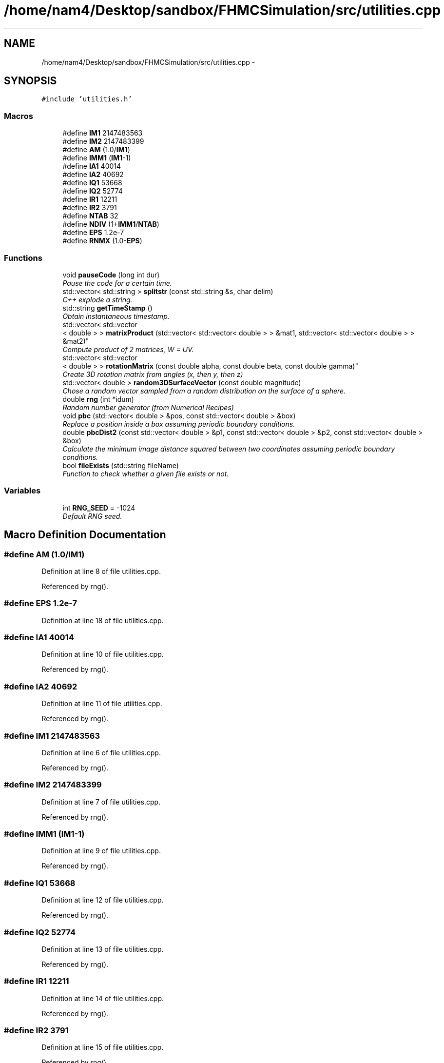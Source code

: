.TH "/home/nam4/Desktop/sandbox/FHMCSimulation/src/utilities.cpp" 3 "Thu Dec 22 2016" "Version v0.1.0" "Flat-Histogram Monte Carlo Simulation" \" -*- nroff -*-
.ad l
.nh
.SH NAME
/home/nam4/Desktop/sandbox/FHMCSimulation/src/utilities.cpp \- 
.SH SYNOPSIS
.br
.PP
\fC#include 'utilities\&.h'\fP
.br

.SS "Macros"

.in +1c
.ti -1c
.RI "#define \fBIM1\fP   2147483563"
.br
.ti -1c
.RI "#define \fBIM2\fP   2147483399"
.br
.ti -1c
.RI "#define \fBAM\fP   (1\&.0/\fBIM1\fP)"
.br
.ti -1c
.RI "#define \fBIMM1\fP   (\fBIM1\fP-1)"
.br
.ti -1c
.RI "#define \fBIA1\fP   40014"
.br
.ti -1c
.RI "#define \fBIA2\fP   40692"
.br
.ti -1c
.RI "#define \fBIQ1\fP   53668"
.br
.ti -1c
.RI "#define \fBIQ2\fP   52774"
.br
.ti -1c
.RI "#define \fBIR1\fP   12211"
.br
.ti -1c
.RI "#define \fBIR2\fP   3791"
.br
.ti -1c
.RI "#define \fBNTAB\fP   32"
.br
.ti -1c
.RI "#define \fBNDIV\fP   (1+\fBIMM1\fP/\fBNTAB\fP)"
.br
.ti -1c
.RI "#define \fBEPS\fP   1\&.2e-7"
.br
.ti -1c
.RI "#define \fBRNMX\fP   (1\&.0-\fBEPS\fP)"
.br
.in -1c
.SS "Functions"

.in +1c
.ti -1c
.RI "void \fBpauseCode\fP (long int dur)"
.br
.RI "\fIPause the code for a certain time\&. \fP"
.ti -1c
.RI "std::vector< std::string > \fBsplitstr\fP (const std::string &s, char delim)"
.br
.RI "\fIC++ explode a string\&. \fP"
.ti -1c
.RI "std::string \fBgetTimeStamp\fP ()"
.br
.RI "\fIObtain instantaneous timestamp\&. \fP"
.ti -1c
.RI "std::vector< std::vector
.br
< double > > \fBmatrixProduct\fP (std::vector< std::vector< double > > &mat1, std::vector< std::vector< double > > &mat2)"
.br
.RI "\fICompute product of 2 matrices, W = UV\&. \fP"
.ti -1c
.RI "std::vector< std::vector
.br
< double > > \fBrotationMatrix\fP (const double alpha, const double beta, const double gamma)"
.br
.RI "\fICreate 3D rotation matrix from angles (x, then y, then z) \fP"
.ti -1c
.RI "std::vector< double > \fBrandom3DSurfaceVector\fP (const double magnitude)"
.br
.RI "\fIChose a random vector sampled from a random distribution on the surface of a sphere\&. \fP"
.ti -1c
.RI "double \fBrng\fP (int *idum)"
.br
.RI "\fIRandom number generator (from Numerical Recipes) \fP"
.ti -1c
.RI "void \fBpbc\fP (std::vector< double > &pos, const std::vector< double > &box)"
.br
.RI "\fIReplace a position inside a box assuming periodic boundary conditions\&. \fP"
.ti -1c
.RI "double \fBpbcDist2\fP (const std::vector< double > &p1, const std::vector< double > &p2, const std::vector< double > &box)"
.br
.RI "\fICalculate the minimum image distance squared between two coordinates assuming periodic boundary conditions\&. \fP"
.ti -1c
.RI "bool \fBfileExists\fP (std::string fileName)"
.br
.RI "\fIFunction to check whether a given file exists or not\&. \fP"
.in -1c
.SS "Variables"

.in +1c
.ti -1c
.RI "int \fBRNG_SEED\fP = -1024"
.br
.RI "\fIDefault RNG seed\&. \fP"
.in -1c
.SH "Macro Definition Documentation"
.PP 
.SS "#define AM   (1\&.0/\fBIM1\fP)"

.PP
Definition at line 8 of file utilities\&.cpp\&.
.PP
Referenced by rng()\&.
.SS "#define EPS   1\&.2e-7"

.PP
Definition at line 18 of file utilities\&.cpp\&.
.SS "#define IA1   40014"

.PP
Definition at line 10 of file utilities\&.cpp\&.
.PP
Referenced by rng()\&.
.SS "#define IA2   40692"

.PP
Definition at line 11 of file utilities\&.cpp\&.
.PP
Referenced by rng()\&.
.SS "#define IM1   2147483563"

.PP
Definition at line 6 of file utilities\&.cpp\&.
.PP
Referenced by rng()\&.
.SS "#define IM2   2147483399"

.PP
Definition at line 7 of file utilities\&.cpp\&.
.PP
Referenced by rng()\&.
.SS "#define IMM1   (\fBIM1\fP-1)"

.PP
Definition at line 9 of file utilities\&.cpp\&.
.PP
Referenced by rng()\&.
.SS "#define IQ1   53668"

.PP
Definition at line 12 of file utilities\&.cpp\&.
.PP
Referenced by rng()\&.
.SS "#define IQ2   52774"

.PP
Definition at line 13 of file utilities\&.cpp\&.
.PP
Referenced by rng()\&.
.SS "#define IR1   12211"

.PP
Definition at line 14 of file utilities\&.cpp\&.
.PP
Referenced by rng()\&.
.SS "#define IR2   3791"

.PP
Definition at line 15 of file utilities\&.cpp\&.
.PP
Referenced by rng()\&.
.SS "#define NDIV   (1+\fBIMM1\fP/\fBNTAB\fP)"

.PP
Definition at line 17 of file utilities\&.cpp\&.
.PP
Referenced by rng()\&.
.SS "#define NTAB   32"

.PP
Definition at line 16 of file utilities\&.cpp\&.
.PP
Referenced by rng()\&.
.SS "#define RNMX   (1\&.0-\fBEPS\fP)"

.PP
Definition at line 19 of file utilities\&.cpp\&.
.PP
Referenced by rng()\&.
.SH "Function Documentation"
.PP 
.SS "bool fileExists (std::stringfileName)"

.PP
Function to check whether a given file exists or not\&. 
.PP
\fBParameters:\fP
.RS 4
\fIfileName\fP Name of file to check
.RE
.PP
\fBReturns:\fP
.RS 4
If file exists 
.RE
.PP

.PP
Definition at line 230 of file utilities\&.cpp\&.
.PP
Referenced by checkpoint::checkpoint(), checkpoint::load(), and tabulated::loadPotential()\&.
.PP
.nf
230                                     {
231     struct stat stFileInfo;
232 
233     if (stat(fileName\&.c_str(),&stFileInfo) == 0)
234         return true;
235     else
236         return false;
237 }
.fi
.SS "std::string getTimeStamp ()"

.PP
Obtain instantaneous timestamp\&. 
.PP
\fBReturns:\fP
.RS 4
char* timestamp 
.RE
.PP

.PP
Definition at line 49 of file utilities\&.cpp\&.
.PP
Referenced by checkpoint::dump(), initialize(), checkpoint::load(), performCrossover(), performTMMC(), performWALA(), moves::print(), and simSystem::readConfig()\&.
.PP
.nf
49                           {
50     time_t rawtime;
51     time (&rawtime);
52     struct tm * timeinfo;
53     timeinfo = localtime (&rawtime);
54     char timestamp [80];
55     strftime (timestamp,80,"%d/%m/%Y %H:%M:%S",timeinfo);
56     std::string ans (timestamp);
57     return ans;
58 }
.fi
.SS "std::vector< std::vector < double > > matrixProduct (std::vector< std::vector< double > > &mat1, std::vector< std::vector< double > > &mat2)"

.PP
Compute product of 2 matrices, W = UV\&. 
.PP
\fBParameters:\fP
.RS 4
\fImat1\fP Matrix U 
.br
\fImat2\fP Matrix V 
.RE
.PP
\fBReturns:\fP
.RS 4
W 
.RE
.PP

.PP
Definition at line 67 of file utilities\&.cpp\&.
.PP
Referenced by rotationMatrix()\&.
.PP
.nf
67                                                                                                                                       {
68     std::vector < double > dummy (3, 0);
69     std::vector < std::vector < double > > W (3, dummy);
70 
71     for (unsigned int i = 0; i < 3; ++i) {
72         for (unsigned int j = 0; j < 3; ++j) {
73             W[i][j] = mat1[i][j]*mat2[j][i];
74         }
75     }
76 
77     return W;
78 }
.fi
.SS "void pauseCode (long intdur)"

.PP
Pause the code for a certain time\&. 
.PP
\fBParameters:\fP
.RS 4
\fIdur\fP Number of seconds to pause for 
.RE
.PP

.PP
Definition at line 26 of file utilities\&.cpp\&.
.PP
.nf
26                               {
27     long int temp = time(NULL) + dur;
28     while(temp > time(NULL));
29 }
.fi
.SS "void pbc (std::vector< double > &pos, const std::vector< double > &box)"

.PP
Replace a position inside a box assuming periodic boundary conditions\&. 
.PP
\fBParameters:\fP
.RS 4
\fIpos\fP Position to be placed in box 
.br
\fIbox\fP Box dimensions 
.RE
.PP

.PP
Definition at line 186 of file utilities\&.cpp\&.
.PP
Referenced by hardWallZ::energy(), squareWellWallZ::energy(), rightTriangleXZ::energy(), hardWallZ::inside(), and squareWellWallZ::inside()\&.
.PP
.nf
186                                                                       {
187     // generally while loops are faster than round statements
188     for (unsigned int i = 0; i < pos\&.size(); ++i) {
189         while (pos[i] < 0\&.0) {
190             pos[i] += box[i];
191         }
192         while (pos[i] >= box[i]) {
193             pos[i] -= box[i];
194         }
195     }
196 }
.fi
.SS "double pbcDist2 (const std::vector< double > &p1, const std::vector< double > &p2, const std::vector< double > &box)"

.PP
Calculate the minimum image distance squared between two coordinates assuming periodic boundary conditions\&. Coordinates do not have to be in the box to begin with\&.
.PP
\fBParameters:\fP
.RS 4
\fI\\p1\fP Position 1 
.br
\fI\\p1\fP Position 2 
.br
\fI\\box\fP Box size
.RE
.PP
\fBReturns:\fP
.RS 4
d2 (distance squared) 
.RE
.PP

.PP
Definition at line 207 of file utilities\&.cpp\&.
.PP
Referenced by lennardJones::energy(), fsLennardJones::energy(), cylinderZ::energy(), tabulated::energy(), squareWell::energy(), hardCore::energy(), cylinderZ::inside(), and aggVolBias3::make()\&.
.PP
.nf
207                                                                                                                   {
208     double d2 = 0\&.0;
209     for (unsigned int i = 0; i < p2\&.size(); ++i) {
210         double dr = p2[i] - p1[i];
211         while (dr < -box[i]/2\&.0) {
212             dr += box[i];
213         }
214         while (dr > box[i]/2\&.0) {
215             dr -= box[i];
216         }
217         d2 += dr*dr;
218     }
219 
220     return d2;
221 }
.fi
.SS "std::vector< double > random3DSurfaceVector (const doublemagnitude)"

.PP
Chose a random vector sampled from a random distribution on the surface of a sphere\&. 
.PP
\fBParameters:\fP
.RS 4
\fImagnitude\fP Mangitude of the vector (radius of sphere)
.RE
.PP
\fBReturns:\fP
.RS 4
ans double3 containing coordinates of vector 
.RE
.PP

.PP
Definition at line 124 of file utilities\&.cpp\&.
.PP
References rng(), and RNG_SEED\&.
.PP
Referenced by aggVolBias3::make()\&.
.PP
.nf
124                                                                     {
125     int success = 0;
126     std::vector < double > ans (3, 0);
127     while (success == 0) {
128         double r1 = rng(&RNG_SEED), r2 = rng(&RNG_SEED), x1 = 1\&.0-2\&.0*r1, x2 = 1\&.0-2\&.0*r2;
129         double sum2 = x1*x1+x2*x2;
130         if (sum2 < 1\&.0) {
131             ans[0] = 2*x1*sqrt(1-sum2)*magnitude;
132             ans[1] = 2*x2*sqrt(1-sum2)*magnitude;
133             ans[2] = (1-2\&.0*sum2)*magnitude;
134             success = 1;
135         }
136     }
137     return ans;
138 }
.fi
.SS "double rng (int *idum)"

.PP
Random number generator (from Numerical Recipes) 
.PP
\fBParameters:\fP
.RS 4
\fIidum\fP seed
.RE
.PP
\fBReturns:\fP
.RS 4
temp Pseudo-random number between [0, 1) 
.RE
.PP

.PP
Definition at line 147 of file utilities\&.cpp\&.
.PP
References AM, IA1, IA2, IM1, IM2, IMM1, IQ1, IQ2, IR1, IR2, NDIV, NTAB, and RNMX\&.
.PP
Referenced by aggVolBias3::make(), deleteParticle::make(), translateParticle::make(), swapParticles::make(), insertParticle::make(), moves::makeMove(), random3DSurfaceVector(), and quaternion::setRandomRot()\&.
.PP
.nf
147                        {
148     int j;
149     long k;
150     static long idum2=123456789;
151     static long iy=0;
152     static long iv[NTAB];
153     double temp;
154 
155     if (*idum <= 0) {
156         if (-(*idum) < 1) *idum=1;
157         else *idum = -(*idum);
158         idum2=(*idum);
159         for (j=NTAB+7;j>=0;j--) {
160             k=(*idum)/IQ1;
161             *idum=IA1*(*idum-k*IQ1)-k*IR1;
162             if (*idum < 0) *idum += IM1;
163             if (j < NTAB) iv[j] = *idum;
164         } iy=iv[0];
165     }
166     k=(*idum)/IQ1;
167     *idum=IA1*(*idum-k*IQ1)-k*IR1;
168     if (*idum < 0) *idum += IM1;
169     k=idum2/IQ2;
170     idum2=IA2*(idum2-k*IQ2)-k*IR2;
171     if (idum2 < 0) idum2 += IM2;
172     j=iy/NDIV;
173     iy=iv[j]-idum2;
174     iv[j] = *idum;
175     if (iy < 1) iy += IMM1;
176     if ((temp=AM*iy) > RNMX) return RNMX;
177     else return temp;
178 }
.fi
.SS "std::vector< std::vector < double > > rotationMatrix (const doublealpha, const doublebeta, const doublegamma)"

.PP
Create 3D rotation matrix from angles (x, then y, then z) 
.PP
\fBParameters:\fP
.RS 4
\fIalpha\fP Radians to rotate centers by around x-axis 
.br
\fIbeta\fP Radians to rotate centers by around y-axis 
.br
\fIgamma\fP Radians to rotate centers by around z-axis 
.RE
.PP

.PP
Definition at line 87 of file utilities\&.cpp\&.
.PP
References matrixProduct()\&.
.PP
.nf
87                                                                                                               {
88 
89     std::vector < double > dummy (3, 0);
90     std::vector < std::vector < double > > Rx (3, dummy), Ry(3, dummy), Rz(3, dummy), Ryx, Rzyx;
91 
92     // https://en\&.wikipedia\&.org/wiki/Rotation_matrix#General_rotations
93     Rx[0][0] = 1\&.0;
94     Rx[1][1] = cos(alpha);
95     Rx[1][2] = -sin(alpha);
96     Rx[2][1] = sin(alpha);
97     Rx[2][2] = cos(alpha);
98 
99     Ry[0][0] = cos(beta);
100     Ry[0][2] = sin(beta);
101     Ry[1][1] = 1\&.0;
102     Ry[2][0] = -sin(beta);
103     Ry[2][2] = cos(beta);
104 
105     Rz[0][0] = cos(gamma);
106     Rz[0][1] = -sin(gamma);
107     Rz[1][0] = sin(gamma);
108     Rz[1][1] = cos(gamma);
109     Rz[2][2] = 1\&.0;
110 
111     Ryx = matrixProduct(Ry, Rx);
112     Rzyx = matrixProduct(Rz, Ryx);
113 
114     return Rzyx;
115 }
.fi
.SS "std::vector< std::string > splitstr (const std::string &s, chardelim)"

.PP
C++ explode a string\&. For converting to string\&. 
.PP
Definition at line 34 of file utilities\&.cpp\&.
.PP
.nf
34                                                                   {
35     std::stringstream ss(s);
36     std::string item;
37     std::vector <std::string> tokens;
38     while (std::getline(ss, item, delim)) {
39         tokens\&.push_back(item);
40     }
41     return tokens;
42 }
.fi
.SH "Variable Documentation"
.PP 
.SS "int RNG_SEED = -1024"

.PP
Default RNG seed\&. 
.PP
Definition at line 3 of file utilities\&.cpp\&.
.PP
Referenced by initialize(), aggVolBias3::make(), deleteParticle::make(), translateParticle::make(), insertParticle::make(), swapParticles::make(), moves::makeMove(), random3DSurfaceVector(), and quaternion::setRandomRot()\&.
.SH "Author"
.PP 
Generated automatically by Doxygen for Flat-Histogram Monte Carlo Simulation from the source code\&.
